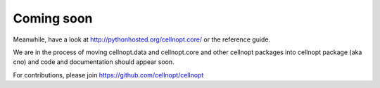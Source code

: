 Coming soon
=============

Meanwhile, have a look at http://pythonhosted.org/cellnopt.core/
or the reference guide.

We are in the process of moving cellnopt.data and cellnopt.core and other cellnopt packages into cellnopt package (aka cno) and code and documentation should appear soon.

For contributions, please join https://github.com/cellnopt/cellnopt


